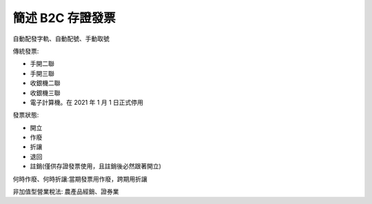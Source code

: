 簡述 B2C 存證發票
===============================================================================

自動配發字軌、自動配號、手動取號

傳統發票:

* 手開二聯
* 手開三聯
* 收銀機二聯
* 收銀機三聯
* 電子計算機。在 2021 年 1 月 1 日正式停用

發票狀態:

* 開立
* 作廢
* 折讓
* 退回
* 註銷(僅供存證發票使用，且註銷後必然跟著開立)

何時作廢、何時折讓:當期發票用作廢，跨期用折讓

非加值型營業稅法: 農產品經銷、證券業